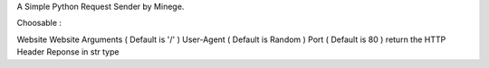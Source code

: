 A Simple Python Request Sender by Minege.

Choosable :

Website
Website Arguments ( Default is '/' )
User-Agent ( Default is Random ) 
Port ( Default is 80 )
return the HTTP Header Reponse in str type
